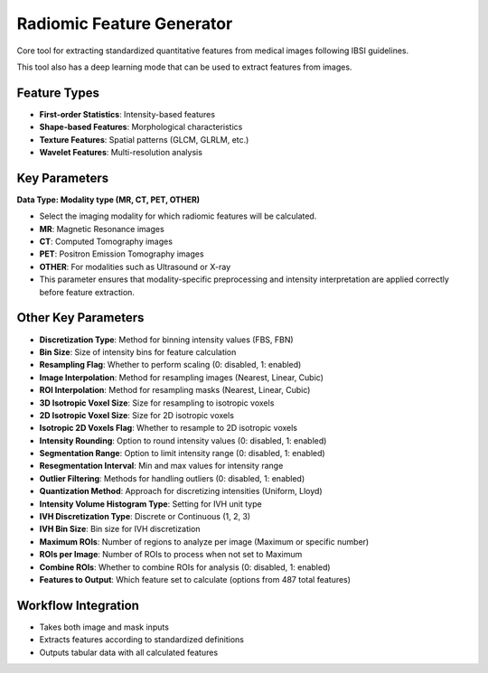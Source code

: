 Radiomic Feature Generator
------------------------

.. image:: images/13.radiomic.png
   :alt: Radiomic Feature Generator
   :width: 100%

Core tool for extracting standardized quantitative features from medical images following IBSI guidelines. 

.. image:: images/13.radiomic_deep.png
   :alt: Radiomic Feature Generator Deep
   :width: 100%
   
This tool also has a deep learning mode that can be used to extract features from images.

Feature Types
^^^^^^^^^^^^^
    
* **First-order Statistics**: Intensity-based features
* **Shape-based Features**: Morphological characteristics
* **Texture Features**: Spatial patterns (GLCM, GLRLM, etc.)
* **Wavelet Features**: Multi-resolution analysis


Key Parameters
^^^^^^^^^^^^^^

.. image:: images/13.radiomic_data.png
   :alt: Radiomic Feature Generator
   :width: 100%

**Data Type: Modality type (MR, CT, PET, OTHER)**

- Select the imaging modality for which radiomic features will be calculated.  
- **MR**: Magnetic Resonance images  
- **CT**: Computed Tomography images  
- **PET**: Positron Emission Tomography images  
- **OTHER**: For modalities such as Ultrasound or X-ray  
- This parameter ensures that modality-specific preprocessing and intensity interpretation are applied correctly before feature extraction.


Other Key Parameters
^^^^^^^^^^^^^^^^^^^^
* **Discretization Type**: Method for binning intensity values (FBS, FBN)
* **Bin Size**: Size of intensity bins for feature calculation
* **Resampling Flag**: Whether to perform scaling (0: disabled, 1: enabled)
* **Image Interpolation**: Method for resampling images (Nearest, Linear, Cubic)
* **ROI Interpolation**: Method for resampling masks (Nearest, Linear, Cubic)
* **3D Isotropic Voxel Size**: Size for resampling to isotropic voxels
* **2D Isotropic Voxel Size**: Size for 2D isotropic voxels
* **Isotropic 2D Voxels Flag**: Whether to resample to 2D isotropic voxels
* **Intensity Rounding**: Option to round intensity values (0: disabled, 1: enabled)
* **Segmentation Range**: Option to limit intensity range (0: disabled, 1: enabled)
* **Resegmentation Interval**: Min and max values for intensity range
* **Outlier Filtering**: Methods for handling outliers (0: disabled, 1: enabled)
* **Quantization Method**: Approach for discretizing intensities (Uniform, Lloyd)
* **Intensity Volume Histogram Type**: Setting for IVH unit type
* **IVH Discretization Type**: Discrete or Continuous (1, 2, 3)
* **IVH Bin Size**: Bin size for IVH discretization
* **Maximum ROIs**: Number of regions to analyze per image (Maximum or specific number)
* **ROIs per Image**: Number of ROIs to process when not set to Maximum
* **Combine ROIs**: Whether to combine ROIs for analysis (0: disabled, 1: enabled)
* **Features to Output**: Which feature set to calculate (options from 487 total features)

Workflow Integration
^^^^^^^^^^^^^^^^^^^^

* Takes both image and mask inputs
* Extracts features according to standardized definitions
* Outputs tabular data with all calculated features
